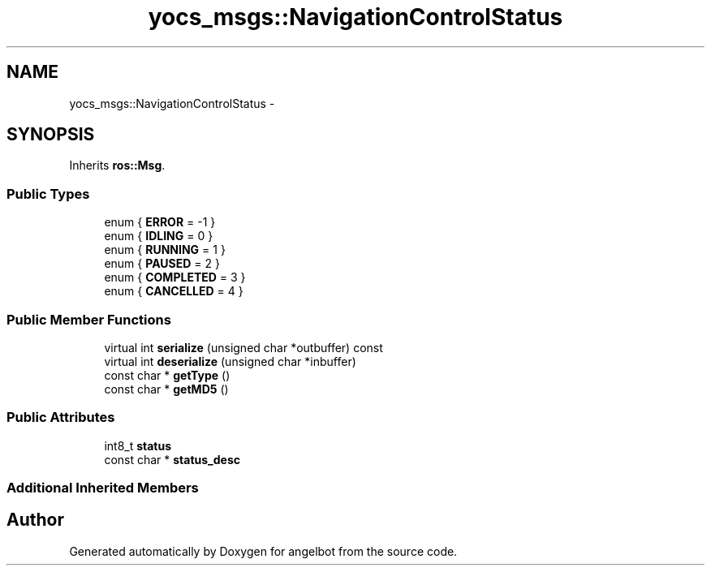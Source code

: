 .TH "yocs_msgs::NavigationControlStatus" 3 "Sat Jul 9 2016" "angelbot" \" -*- nroff -*-
.ad l
.nh
.SH NAME
yocs_msgs::NavigationControlStatus \- 
.SH SYNOPSIS
.br
.PP
.PP
Inherits \fBros::Msg\fP\&.
.SS "Public Types"

.in +1c
.ti -1c
.RI "enum { \fBERROR\fP = -1 }"
.br
.ti -1c
.RI "enum { \fBIDLING\fP = 0 }"
.br
.ti -1c
.RI "enum { \fBRUNNING\fP = 1 }"
.br
.ti -1c
.RI "enum { \fBPAUSED\fP = 2 }"
.br
.ti -1c
.RI "enum { \fBCOMPLETED\fP = 3 }"
.br
.ti -1c
.RI "enum { \fBCANCELLED\fP = 4 }"
.br
.in -1c
.SS "Public Member Functions"

.in +1c
.ti -1c
.RI "virtual int \fBserialize\fP (unsigned char *outbuffer) const "
.br
.ti -1c
.RI "virtual int \fBdeserialize\fP (unsigned char *inbuffer)"
.br
.ti -1c
.RI "const char * \fBgetType\fP ()"
.br
.ti -1c
.RI "const char * \fBgetMD5\fP ()"
.br
.in -1c
.SS "Public Attributes"

.in +1c
.ti -1c
.RI "int8_t \fBstatus\fP"
.br
.ti -1c
.RI "const char * \fBstatus_desc\fP"
.br
.in -1c
.SS "Additional Inherited Members"


.SH "Author"
.PP 
Generated automatically by Doxygen for angelbot from the source code\&.
